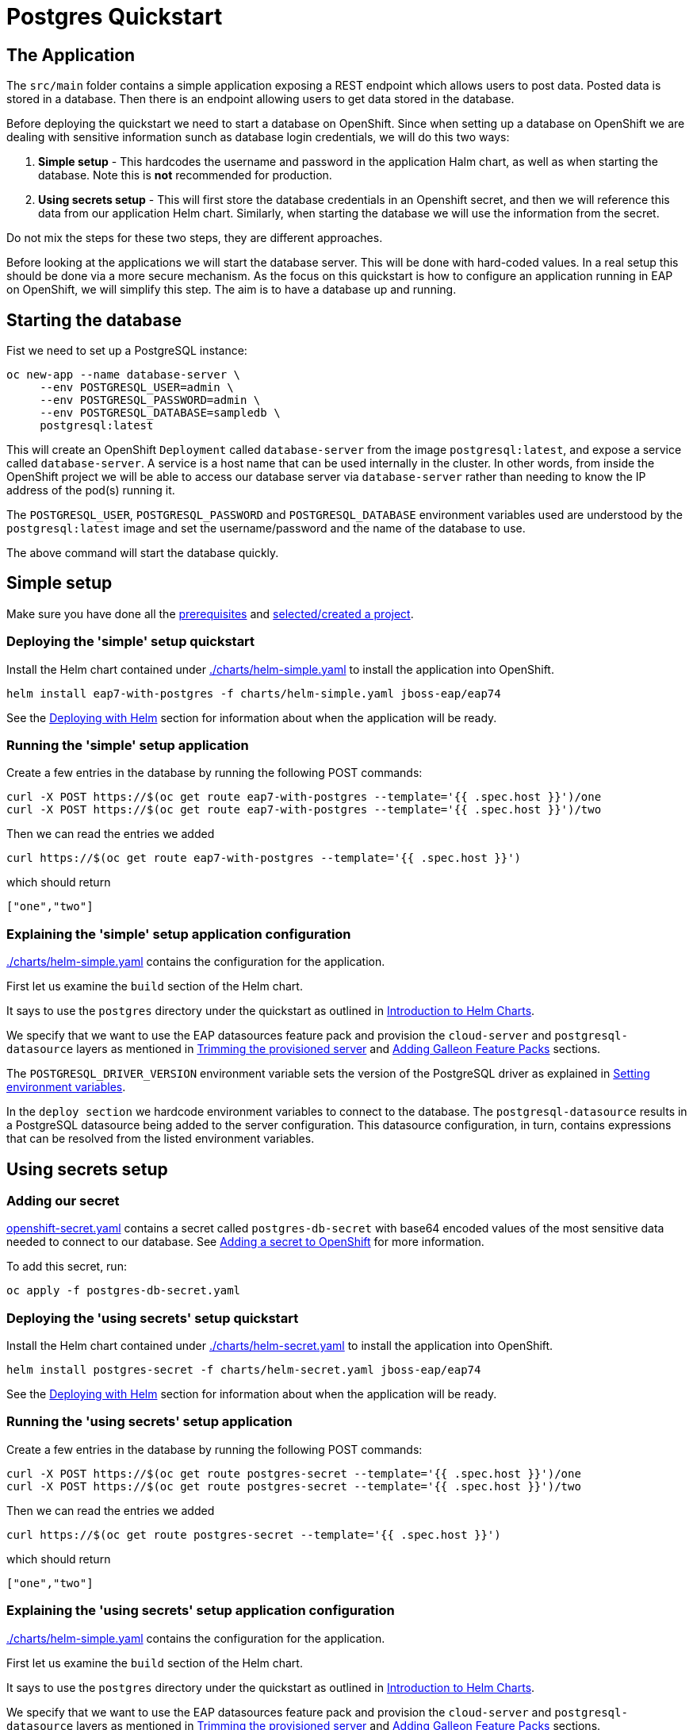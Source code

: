 = Postgres Quickstart

== The Application
The `src/main` folder contains a simple application exposing a REST endpoint which allows users to post data. Posted data is stored in a database. Then there is an endpoint allowing users to get data stored in the database.

Before deploying the quickstart we need to start a database on OpenShift. Since when setting up a database on OpenShift we are dealing with sensitive information sunch as database login credentials, we will do this two ways:

. *Simple setup* - This hardcodes the username and password in the application Halm chart, as well as when starting the database. Note this is *not* recommended for production.
. *Using secrets setup* - This will first store the database credentials in an Openshift secret, and then we will reference this data from our application Helm chart. Similarly, when starting the database we will use the information from the secret.

Do not mix the steps for these two steps, they are different approaches.

Before looking at the applications we will start the database server. This will be done with hard-coded values. In a real setup this should be done via a more secure mechanism. As the focus on this quickstart is how to configure an application running in EAP on OpenShift, we will simplify this step. The aim is to have a database up and running.

== Starting the database
Fist we need to set up a PostgreSQL instance:
```shell
oc new-app --name database-server \
     --env POSTGRESQL_USER=admin \
     --env POSTGRESQL_PASSWORD=admin \
     --env POSTGRESQL_DATABASE=sampledb \
     postgresql:latest
```
This will create an OpenShift `Deployment` called `database-server` from the image `postgresql:latest`, and expose a service called `database-server`. A service is a host name that can be used internally in the cluster. In other words, from inside the OpenShift project we will be able to access our database server via `database-server` rather than needing to know the IP address of the pod(s) running it.

The `POSTGRESQL_USER`, `POSTGRESQL_PASSWORD` and `POSTGRESQL_DATABASE` environment variables used are understood by the `postgresql:latest` image and set the username/password and the name of the database to use.

The above command will start the database quickly.

== Simple setup

Make sure you have done all the link:../RUNNING_ON_OPENSHIFT.adoc#_prerequisites[prerequisites] and link:../RUNNING_ON_OPENSHIFT.adoc#_selectingcreating_a_project[selected/created a project].


=== Deploying the 'simple' setup quickstart
Install the Helm chart contained under link:./charts/helm-simple.yaml[./charts/helm-simple.yaml] to install the application into OpenShift.
[source,shell]
----
helm install eap7-with-postgres -f charts/helm-simple.yaml jboss-eap/eap74
----
See the link:../RUNNING_ON_OPENSHIFT.adoc#_deploying_with_helm[Deploying with Helm] section for information about when the application will be ready.

=== Running the 'simple' setup application

Create a few entries in the database by running the following POST commands:
[source,shell]
----
curl -X POST https://$(oc get route eap7-with-postgres --template='{{ .spec.host }}')/one
curl -X POST https://$(oc get route eap7-with-postgres --template='{{ .spec.host }}')/two
----
Then we can read the entries we added
[source,shell]
----
curl https://$(oc get route eap7-with-postgres --template='{{ .spec.host }}')
----
which should return
[source,shell]
----
["one","two"]
----

=== Explaining the 'simple' setup application configuration
link:./charts/helm-simple.yaml[./charts/helm-simple.yaml] contains the configuration for the application.

First let us examine the `build` section of the Helm chart.

It says to use the `postgres` directory under the quickstart as outlined in link:../RUNNING_ON_OPENSHIFT.adoc#_introduction_to_helm_charts[Introduction to Helm Charts].

We specify that we want to use the EAP datasources feature pack and provision the `cloud-server` and `postgresql-datasource` layers as mentioned in link:../RUNNING_ON_OPENSHIFT.adoc#_trimming_the_provisioned_server[Trimming the provisioned server] and link:../RUNNING_ON_OPENSHIFT.adoc#_adding_galleon_feature_packs[Adding Galleon Feature Packs] sections.

The `POSTGRESQL_DRIVER_VERSION` environment variable sets the version of the PostgreSQL driver as explained in link:../RUNNING_ON_OPENSHIFT.adoc#_setting_environment_variables[Setting environment variables].

In the `deploy section` we hardcode environment variables to connect to the database. The `postgresql-datasource` results in a PostgreSQL datasource being added to the server configuration. This datasource configuration, in turn, contains expressions that can be resolved from the listed environment variables.

== Using secrets setup

=== Adding our secret
link:./postgres-db-secret.yaml[openshift-secret.yaml] contains a secret called `postgres-db-secret` with base64 encoded values of the most sensitive data needed to connect to our database. See link:../RUNNING_ON_OPENSHIFT.adoc#_adding_a_secret_to_openshift[Adding a secret to OpenShift] for more information.

To add this secret, run:
[source, yaml]
----
oc apply -f postgres-db-secret.yaml
----

=== Deploying the 'using secrets' setup quickstart
Install the Helm chart contained under link:./charts/helm-secret.yaml[./charts/helm-secret.yaml] to install the application into OpenShift.
[source,shell]
----
helm install postgres-secret -f charts/helm-secret.yaml jboss-eap/eap74
----
See the link:../RUNNING_ON_OPENSHIFT.adoc#_deploying_with_helm[Deploying with Helm] section for information about when the application will be ready.

=== Running the 'using secrets' setup application

Create a few entries in the database by running the following POST commands:
[source,shell]
----
curl -X POST https://$(oc get route postgres-secret --template='{{ .spec.host }}')/one
curl -X POST https://$(oc get route postgres-secret --template='{{ .spec.host }}')/two
----
Then we can read the entries we added
[source,shell]
----
curl https://$(oc get route postgres-secret --template='{{ .spec.host }}')
----
which should return
[source,shell]
----
["one","two"]
----

=== Explaining the 'using secrets' setup application configuration
link:./charts/helm-simple.yaml[./charts/helm-simple.yaml] contains the configuration for the application.

First let us examine the `build` section of the Helm chart.

It says to use the `postgres` directory under the quickstart as outlined in link:../RUNNING_ON_OPENSHIFT.adoc#_introduction_to_helm_charts[Introduction to Helm Charts].

We specify that we want to use the EAP datasources feature pack and provision the `cloud-server` and `postgresql-datasource` layers as mentioned in link:../RUNNING_ON_OPENSHIFT.adoc#_trimming_the_provisioned_server[Trimming the provisioned server] and link:../RUNNING_ON_OPENSHIFT.adoc#_adding_galleon_feature_packs[Adding Galleon Feature Packs] sections.

The `POSTGRESQL_DRIVER_VERSION` environment variable sets the version of the PostgreSQL driver as explained in link:../RUNNING_ON_OPENSHIFT.adoc#_setting_environment_variables[Setting environment variables].

In the `deploy section` we hardcode environment variables to connect to the database. The `postgresql-datasource` results in a PostgreSQL datasource being added to the server configuration. This datasource configuration, in turn, contains expressions that can be resolved from the listed environment variables. The environment variables `POSTGRESQL_DATABASE`, `POSTGRESQL_USER` and `POSTGRESQL_PASSWORD` are set from entries in the `postgres-db-secret` secret we created earlier. See link:../RUNNING_ON_OPENSHIFT.adoc#_mapping_individual_values_from_a_configmapsecret_to_environment_variables[Mapping individual values from a ConfigMap/Secret to environment variables] for more details.

== Deleting the database

The following commands will delete the database once you are done with the quickstart.

[source,shell]
----
oc delete deployment database-server
oc delete service database-server
----

To delete the secret (for the 'using secrets' flavour of this quickstart):
[source,shell]
----
oc delete secret postgres-db-secret
----